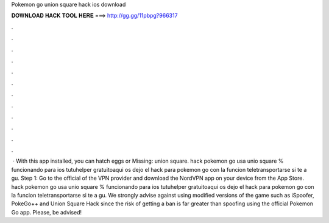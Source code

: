 Pokemon go union square hack ios download

𝐃𝐎𝐖𝐍𝐋𝐎𝐀𝐃 𝐇𝐀𝐂𝐊 𝐓𝐎𝐎𝐋 𝐇𝐄𝐑𝐄 ===> http://gg.gg/11pbpg?966317

.

.

.

.

.

.

.

.

.

.

.

.

 · With this app installed, you can hatch eggs or Missing: union square. hack pokemon go usa unio square % funcionando para ios tutuhelper gratuitoaqui os dejo el hack para pokemon go con la funcion teletransportarse si te a gu. Step 1: Go to the official of the VPN provider and download the NordVPN app on your device from the App Store. hack pokemon go usa unio square % funcionando para ios tutuhelper gratuitoaqui os dejo el hack para pokemon go con la funcion teletransportarse si te a gu. We strongly advise against using modified versions of the game such as iSpoofer, PokeGo++ and Union Square Hack since the risk of getting a ban is far greater than spoofing using the official Pokemon Go app. Please, be advised!